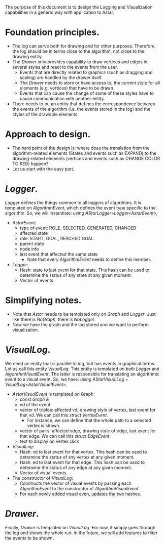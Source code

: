 \vspace{0.5cm}
The purpose of this document is to design the Logging and Visualization capabilities in a generic way with application to Astar.

* Foundation principles.
- The log can serve both for drawing and for other purposes. Therefore, the log should be in terms close to the algorithm, not close to the drawing entity.
- The /Drawer/ only provides capability to draw vertices and edges in several styles and react to the events from the user. 
  + Events that are directly related to graphics (such as dragging and scaling) are handled by the drawer itself.
  + The /Drawer/ needs to store or have access to, the current style for all elements (e.g. vertices) that have to be drawn. 
  + Events that can cause the change of some of these styles have to cause communication with another entity.
- There needs to be an entity that defines the correspondence between the events of the algorithm (i.e. the events stored in the log) and the styles of the drawable elements.
* Approach to design.
- The hard point of the design is: where does the translation from the algorithm-related elements (States and events such as EXPAND) to the drawing-related elements (vertices and events such as CHANGE COLOR TO RED) happen?
- Let us start with the easy part.
* /Logger/. 
/Logger/ defines the things common to all loggers of algorihtms. It is templated on /AlgorithmEvent/, which defines the event type specific to the algorithm. So, we will instantiate: /using AStarLogger=Logger<AstarEvent>;/
- /AstarEvent/:
  + type of event: ROLE, SELECTED, GENERATED, CHANGED
  + affected state
  + role: START, GOAL, REACHED GOAL.
  + parent state
  + node info
  + last event that affected the same state
    - Note that every /AlgorithmEvent/ needs to define this member.
- /Logger/:
  + Hash: state to last event for that state. This hash can be used to determine the status of any state at any given moment.
  + Vector of events.
* Simplifying notes.
- Note that /Astar/ needs to be templated only on /Graph/ and /Logger/. Just like there is /NoGraph/, there is /NoLogger/.
- Now we have the graph and the log stored and we want to perform visualization.
* /VisualLog/. 
We need an entity that is parallel to log, but has events in graphical terms. Let us call this entity /VisualLog/. This entity is templated on both /Logger/ and /AlgorithmVisualEvent/. The latter is responsible for translating an algorithmic event to a visual event. So, we have: /using AStarVisualLog = VisualLog<AstarVisualEvent>/.
- /AstarVisualEvent/ is templated on Graph:
  + /const Graph &/
  + vd of the event 
  + vector of triples: affected vd, drawing style of vertex, last event for that vd. We can call this /struct VertexEvent/.
    - For instance, we can define that the whole path to a selected vertex is shown.
  + vector of pairs: affected edge, drawing style of edge, last event for that edge. We can call this /struct EdgeEvent/.
  + text to display on vertex click
- /VisualLog/: 
  + Hash: vd to last event for that vertex. This hash can be used to determine the status of any vertex at any given moment.
  + Hash: ed to last event for that edge. This hash can be used to determine the status of any edge at any given moment.
  + Vector of visual events.
- The constructor of /VisualLog/: 
  + Constructs the vector of visual events by passing each /AlgorithmEvent/ to the constructor of /AlgorithmVisualEvent/.
  + For each newly added visual even, updates the two hashes.
* /Drawer/.
Finally, /Drawer/ is templated on /VisualLog/. For now, it simply goes through the log and shows the whole run. In the future, we will add features to filter the events to be shown.
